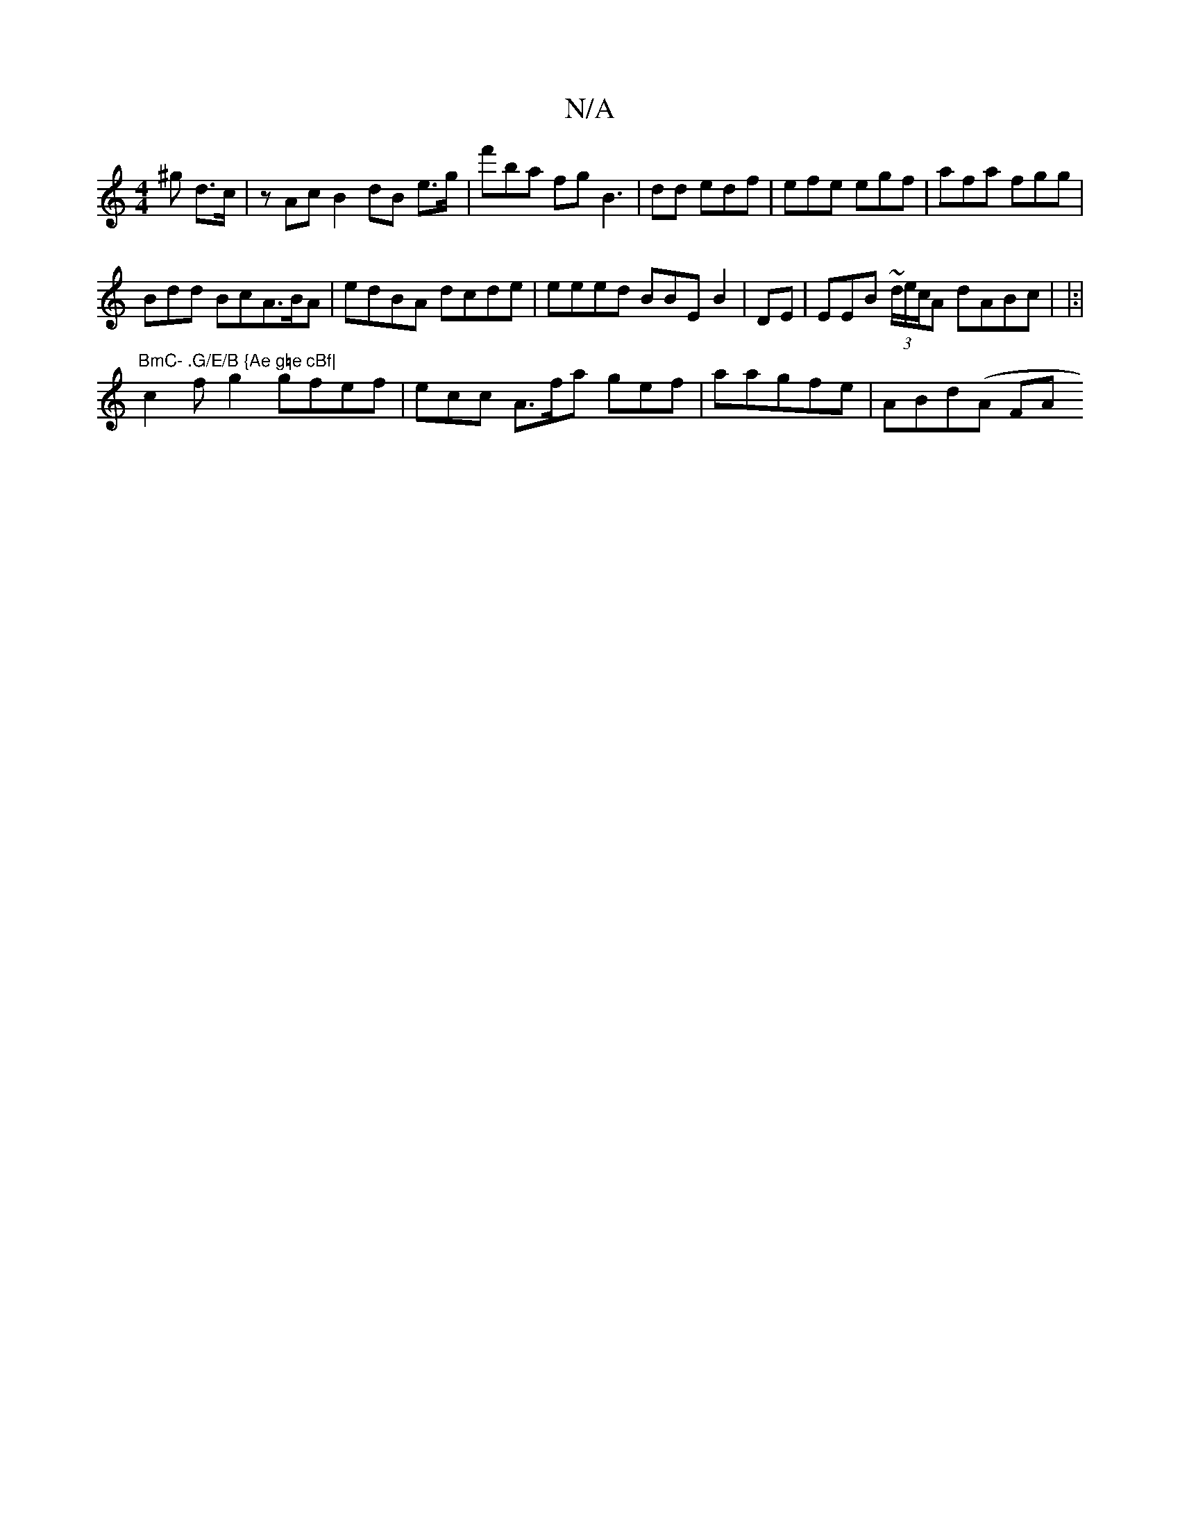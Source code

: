 X:1
T:N/A
M:4/4
R:N/A
K:Cmajor
^g d>c | zAc B2dB e>g | f'ba fg B3|dd edf | efe egf|afa fgg|
Bdd BcA>BA | edBA dcde|eeed BBE B2 | DE | EEB (3~d/e/c/A dABc | |:|"BmC- .G/E/B {Ae g=e cBf|
c2 fg2 gfef | ecc A>fa gef | aa}gfe | ABd(A FA